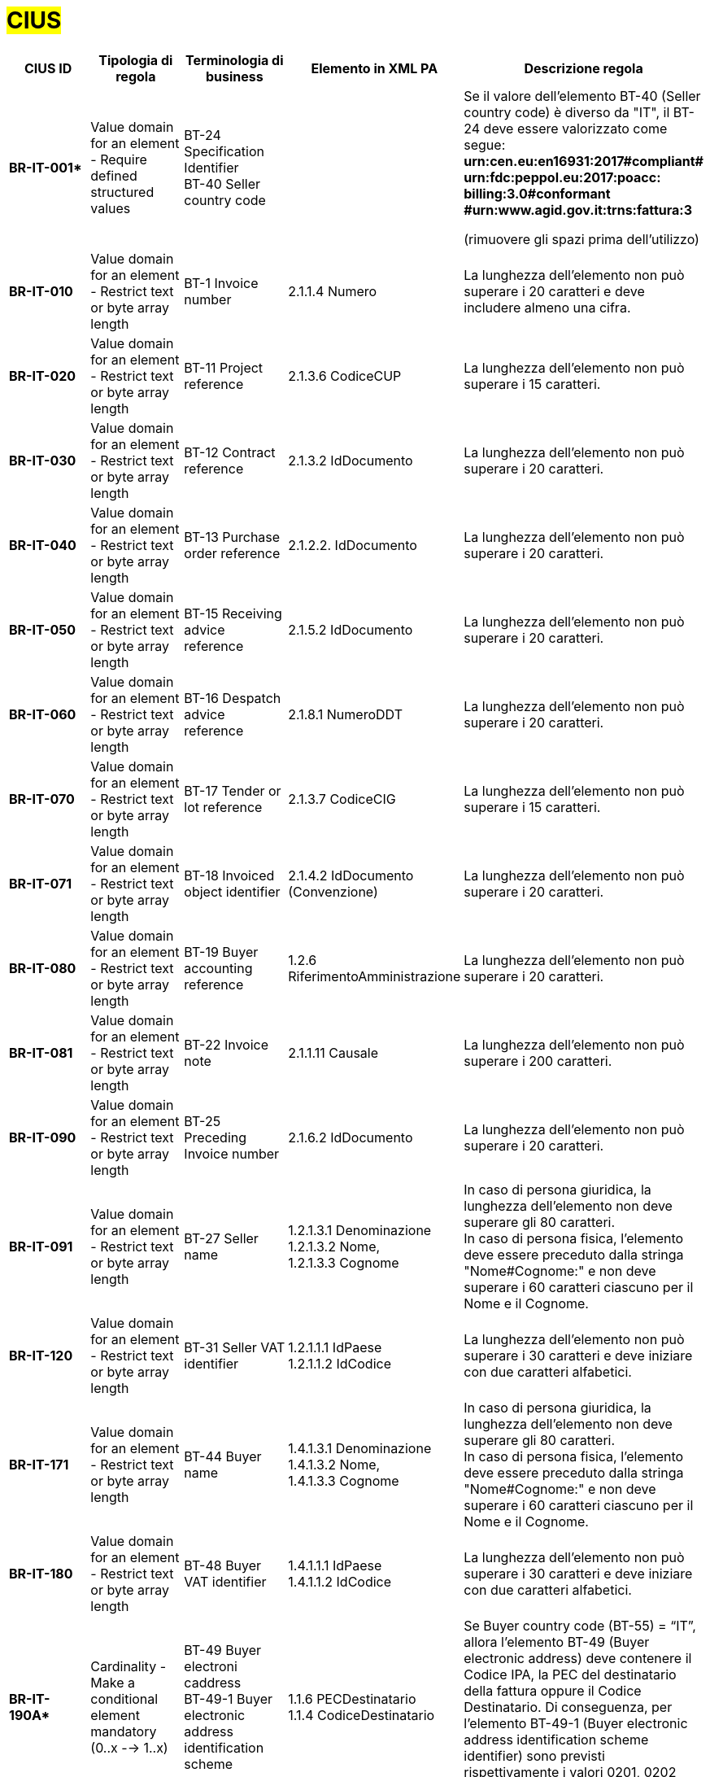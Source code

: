 

= #CIUS#


[cols="3s,3,3,4,5", options="header"]
|====

^.^|CIUS ID
^.^|Tipologia di regola
^.^|Terminologia di business
^.^|Elemento in XML PA
^.^|Descrizione regola

|BR-IT-001*
|Value domain for an element - Require defined structured values
|BT-24 Specification Identifier + 
BT-40 Seller country code
|
|Se il valore dell’elemento BT-40 (Seller country 
code) è diverso da "IT", il BT-24 deve essere
valorizzato come segue: + 
*urn:cen.eu:en16931:2017#compliant# urn:fdc:peppol.eu:2017:poacc: billing:3.0#conformant #urn:www.agid.gov.it:trns:fattura:3*

(rimuovere gli spazi prima dell'utilizzo)

|BR-IT-010
|Value domain for an element - Restrict text or byte array length
|BT-1 Invoice number
|2.1.1.4 Numero
|La lunghezza dell'elemento non può superare i 20 caratteri e deve includere almeno una cifra.

|BR-IT-020
|Value domain for an element - Restrict text or byte array length
|BT-11 Project reference
|2.1.3.6 CodiceCUP
|La lunghezza dell'elemento non può superare i 15 caratteri.

|BR-IT-030
|Value domain for an element - Restrict text or byte array length
|BT-12 Contract reference
|2.1.3.2 IdDocumento
|La lunghezza dell'elemento non può superare i 20 caratteri.

|BR-IT-040
|Value domain for an element - Restrict text or byte array length
|BT-13 Purchase order reference
|2.1.2.2. IdDocumento
|La lunghezza dell'elemento non può superare i 20 caratteri.

|BR-IT-050
|Value domain for an element - Restrict text or byte array length
|BT-15 Receiving advice reference
|2.1.5.2 IdDocumento
|La lunghezza dell'elemento non può superare i 20 caratteri.

|BR-IT-060
|Value domain for an element - Restrict text or byte array length
|BT-16 Despatch advice reference
|2.1.8.1 NumeroDDT
|La lunghezza dell'elemento non può superare i 20 caratteri.

|BR-IT-070
|Value domain for an element - Restrict text or byte array length
|BT-17 Tender or lot reference
|2.1.3.7 CodiceCIG
|La lunghezza dell'elemento non può superare i 15 caratteri.

|BR-IT-071
|Value domain for an element - Restrict text or byte array length
|BT-18 Invoiced object identifier
|2.1.4.2 IdDocumento (Convenzione)
|La lunghezza dell'elemento non può superare i 20 caratteri.

|BR-IT-080
|Value domain for an element - Restrict text or byte array length
|BT-19 Buyer accounting reference
|1.2.6 RiferimentoAmministrazione
|La lunghezza dell'elemento non può superare i 20 caratteri.

|BR-IT-081
|Value domain for an element - Restrict text or byte array length
|BT-22 Invoice note
|2.1.1.11 Causale
|La lunghezza dell'elemento non può superare i 200 caratteri. 

|BR-IT-090
|Value domain for an element - Restrict text or byte array length
|BT-25 Preceding Invoice number
|2.1.6.2 IdDocumento
|La lunghezza dell'elemento non può superare i 20 caratteri.

|BR-IT-091
|Value domain for an element - Restrict text or byte array length
|BT-27 Seller name
|1.2.1.3.1 Denominazione +
1.2.1.3.2 Nome, +
1.2.1.3.3 Cognome
|In caso di persona giuridica, la lunghezza dell'elemento non deve superare gli 80 caratteri. +
In caso di persona fisica, l'elemento deve essere preceduto dalla stringa "Nome#Cognome:" e non deve superare i 60 caratteri ciascuno per il Nome e il Cognome.

|BR-IT-120
|Value domain for an element - Restrict text or byte array length
|BT-31 Seller VAT identifier
|1.2.1.1.1 IdPaese +
1.2.1.1.2 IdCodice
|La lunghezza dell'elemento non può superare i 30 caratteri e deve iniziare con due caratteri alfabetici.

|BR-IT-171
|Value domain for an element - Restrict text or byte array length
|BT-44 Buyer name
|1.4.1.3.1 Denominazione +
1.4.1.3.2 Nome, +
1.4.1.3.3 Cognome
|In caso di persona giuridica, la lunghezza dell'elemento non deve superare gli 80 caratteri. +
In caso di persona fisica, l'elemento deve essere preceduto dalla stringa "Nome#Cognome:" e non deve superare i 60 caratteri ciascuno per il Nome e il Cognome.

|BR-IT-180
|Value domain for an element - Restrict text or byte array length
|BT-48 Buyer VAT identifier
|1.4.1.1.1 IdPaese +
1.4.1.1.2 IdCodice
|La lunghezza dell'elemento non può superare i 30 caratteri e deve iniziare con due caratteri alfabetici.

|BR-IT-190A*
|Cardinality - Make a conditional element mandatory (0..x --> 1..x)
|BT-49 Buyer electroni caddress +
BT-49-1 Buyer electronic address identification scheme
|1.1.6 PECDestinatario +
1.1.4 CodiceDestinatario
|Se Buyer country code (BT-55) = “IT”, allora l'elemento BT-49 (Buyer electronic address) deve contenere il Codice IPA, la PEC del destinatario della fattura oppure il Codice Destinatario. Di conseguenza, per l'elemento BT-49-1 (Buyer electronic address identification scheme identifier) sono previsti rispettivamente i valori 0201, 0202 oppure 0205.

|BR-IT-200
|Value domain for an element - Restrict text or byte array length
|BT-49 Buyer electronic address +
BT-49-1 Buyer electronic address identification scheme 
|1.1.4 CodiceDestinatario
|Se l'elemento BT-49-1 (Buyer electronic address identification scheme identifier) contiene il valore "0201", l'elemento BT-49 (Buyer electronic address) deve contenere un codice IPA con lunghezza pari a 6 caratteri alfanumerici maiuscoli.

|BR-IT-210
|Cardinality - Make a conditional element mandatory (0..x --> 1..x)
|BT-50 Buyer address line 1 +
BT-51 Buyer address line 2 +
BT-52 Buyer city +
BT-53 Buyer post code 
|1.4.2.1 Indirizzo +
1.4.2.2 NumeroCivico +
1.4.2.4 Comune +
1.4.2.3 CAP +
|Se Buyer country code (BT-55) = “IT”, tutti gli elementi sono obbligatori a meno del Numero Civico.

|BR-IT-220
|Value domain for an element - Require defined structured values
|BT-54 Buyer country subdivision
|1.4.2.5 Provincia
|Se Buyer country code (BT-55) = “IT”, per l'elemento BT-54 Buyer country subdivision deve essere utilizzato uno dei valori della lista delle province italiane. Altrimenti l'informazione è riportata in allegato.

|BR-IT-222
|Value domain for an element - Restrict text or byte array length
|BT-62 Seller tax representative
|1.3.1.3.1 Denominazione +
1.3.1.3.2 Nome, +
1.3.1.3.3 Cognome
|In caso di persona giuridica, la lunghezza dell'elemento non deve superare gli 80 caratteri. +
In caso di persona fisica, l'elemento deve essere preceduto dalla stringa "Nome#Cognome:" e non deve superare i 60 caratteri ciascuno per il Nome e il Cognome.

|BR-IT-230
|Value domain for an element - Restrict text or byte array length
|BT-63 Seller tax representa tive VAT identifier
|1.3.1.1.1 IdPaese +
1.3.1.1.2 IdCodice
|La lunghezza dell'elemento non può superare i 30 caratteri e deve iniziare con due caratteri alfabetici.

|BR-IT-240
|Cardinality - Make a conditional element mandatory (0..x --> 1..x)
|BT-75 Deliver to address line 1 +
BT-77 Deliver to city +
BT-78 Deliver to post code +
|2.1.9.12.1 Indirizzo +
2.1.9.12.4 Comune +
2.1.9.12.3 CAP +
|Se il valore dell’elemento BT-80 Deliver to country code è ”IT”, gli elementi devono essere obbligatoriamente valorizzati.

|BR-IT-250
|Value domain for an element - Require defined structured values
|BT-79 Deliver to country subdivision
|2.1.9.12.5 Provincia
|Se l'elemento BT-80 Deliver to country code ha valore "IT", per l'elemento BT-79 Deliver to country subdivision deve essere utilizzato uno dei valori della lista delle province italiane. Altrimenti l'informazione deve essere riportata in allegato.

|BR-IT-260
|Cardinality - Make a conditional element mandatory (0..x --> 1..x)
|BG-16 Payment instructions
|2.4 DatIPagamento
|Il gruppo di elementi BG-16 Payment instructions deve essere obbligatorio.

|BR-IT-261
|Cardinality - Make a conditional element mandatory (0..x --> 1..x)
|BT-20 Payment terms
|2.4.1 CondizioniPagamento +
2.4.2.4 GiorniTerminiPagamento
|L'elemento BT-20 Payment Terms deve essere obbligatoriamente valorizzato.

|BR-IT-270
|Business Terms - Make semantic definition narrower
|BT-84 Payment account identifier
|2.4.2.13 IBAN
|L'identificativo del pagamento BT-84 Payment account identifier deve essere un codice IBAN.

|BR-IT-280
|Value domain for an element - Require defined structured values
|BT-86 Payment service provider identifier
|2.4.2.16 BIC
|La lunghezza dell'elemento deve essere compresa fra 8 e 11 caratteri (BIC).

|BR-IT-290
|Value domain for an element - Require defined structured values
|BT-92 Document level allowance amount + 
BT-99 Document level charge amount
|2.2.1.9 PrezzoUnitario +
2.2.1.11 PrezzoTotale
|La lunghezza dell'elemento non può superare i 15 caratteri incluso 2 cifre decimali.

|BR-IT-300
|Value domain for an element - Require defined structured values
|BT-112 Invoice total amount with VAT
|2.1.1.9 ImportoTotaleDocumento
|La lunghezza dell'elemento non può superare i 15 caratteri incluso 2 cifre decimali.

|BR-IT-310
|Value domain for an element - Require defined structured values
|BT-114 Rounding amount
|2.1.1.10 Arrotondamento
|La lunghezza dell'elemento non può superare i 15 caratteri incluso 2 cifre decimali.

|BR-IT-320
|Value domain for an element - Require defined structured values
|BT-115 Amount due for payment
|2.4.2.6 ImportoPagamento
|La lunghezza dell'elemento non può superare i 15 caratteri incluso 2 cifre decimali.

|BR-IT-330
|Value domain for an element - Require defined structured values
|BT-116 VAT category taxable amount
|2.2.2.5 ImponibileImporto
|La lunghezza dell'elemento non può superare i 15 caratteri incluso 2 cifre decimali.

|BR-IT-340
|Value domain for an element - Require defined structured values
|BT-117 VAT category tax amount
|2.2.2.6 Imposta
|La lunghezza dell'elemento non può superare i 15 caratteri incluso 2 cifre decimali.

|BR-IT-350
|Codes and identifiers - Mark defined values as not allowed
|BT-118 VAT category code +
BT-95 Document level allowence VAT category code +
BT-102 Document level charge VAT category code +
BT-151 invoiced item VAT category code
|
|I valori accettati sono esclusivamente AE E S G K Z B.

|BR-IT-360
|Cardinality - Make a conditional element mandatory (0..x --> 1..x)
|BT-124 External document location + 
BT-125 Attached document
|2.5.5 Attachment
|Se l'elemento l’elemento BT-122 Supporting document reference è valorizzato, è obbligatorio valorizzare almeno uno degli elementi BT-124 External document location e BT- 125 Attached document.

|BR-IT-361
|Value domain for an element - Restrict text or byte array length
|BT-126 Invoice line identifier
|2.2.1.1 NumeroLinea
|L'elemento deve essere di tipo numerico e non superiore a "9999".

|BR-IT-370
|Value domain for an element - Restrict text or byte array length
|BT-128 Invoice line object identifier
|2.1.2.5 Codice Commessa Convenzione, + 
2.1.3.2 IdDocumento (Contratto), + 
2.1.3.6 CodiceCUP, +
2.1.3.7 CodiceCIG, + 
2.1.4.2 IdDocumento (Convenzione)
|La lunghezza dell'elemento non può superare i 100 caratteri.

|BR-IT-380
|Value domain for an element - Require defined structured values
|BT-129 Invoiced quantity
|2.2.1.5 Quantita
|La lunghezza dell'elemento non deve essere superiore a 21 caratteri e l'elemento dovrà avere 8 cifre decimali.

|BR-IT-390
|Value domain for an element - Require defined structured values
|BT-131 Invoice line net amount
|2.2.1.11 PrezzoTotale
|La lunghezza dell'elemento non può superare i 15 caratteri incluso 2 cifre decimali.

|BR-IT-400
|Value domain for an element - Restrict text or byte array length
|BT-132 Reference d purchase order line reference
|2.1.2.4 NumItem
|La lunghezza dell'elemento non può superare i 20 caratteri.

|BR-IT-410
|Value domain for an element - Restrict text or byte array length
|BT-133 Invoice line Buyer accounting reference
|2.2.1.15 RiferimentoAmministrazione
|La lunghezza dell'elemento non può superare i 20 caratteri.

|BR-IT-431*
|Value domain for an element - Restrict text or byte array length
|BT-147 Item price discount
|2.2.1.10.3 Importo
|La lunghezza dell'elemento non deve essere superiore a 21 caratteri e l'elemento potrà avere fino a 8 cifre decimali.

|BR-IT-432*
|Cardinality - Make a conditional element mandatory (0..x --> 1..x)
|BT-148 Item gross price
|2.2.1.9 PrezzoUnitario
|Il BT-148 Item gross price deve essere obbligatoriamente valorizzato.

|BR-IT-433*
|Value domain for an element - Restrict text or byte array length
|BT-148 Item gross price
|2.2.1.9 PrezzoUnitario
|La lunghezza dell'elemento non deve essere superiore a 21 caratteri e l'elemento potrà avere fino a 8 cifre decimali.

|BR-IT-440
|Value domain for an element - Restrict text or byte array length
|BT-155 Item Seller's identifier
|2.2.1.3.1 Codice Tipo +
2.2.1.3.2 CodiceValore
|La lunghezza dell'elemento non può superare i 35 caratteri.

|BR-IT-470
|Value domain for an element - Restrict text or byte array length
|BT-158 Item classificati on identifier
|2.2.1.3.1 Codice Tipo +
2.2.1.3.2 CodiceValore
|La lunghezza dell'elemento non può superare i 35 caratteri.

|BR-IT-520A*
|Add new non-conflicting business rule to existing element(s)
|BT-47 Buyer legal registration identifier +
BT-48 Buyer VAT identifier
|1.4.1.2 CodiceFiscale +
1.4.1.1 IdFiscaleIVA
|Se Buyer country code (BT-55) = “IT”, almeno uno degli elementi BT-48 (Buyer VAT identifier) o BT-47 (Buyer legal registration identifier) deve essere valorizzato.

|BR-IT-520B*
|Value domain for an element - Restrict text or byte array length
|BT-47 Buyer legal registration identifier 
|1.4.1.2 CodiceFiscale
|Se Buyer country code (BT-55)="IT", la lunghezza dell’elemento è compresa fra 11 e 16 caratteri.

|BR-IT-520C*
|Cardinality - Make a conditional element mandatory (0..x -- > 1..x)
|BT-47-1 Buyer legal registration identifier scheme identifier
|1.4.1.2 CodiceFiscale
|Se Buyer country code (BT-55) = “IT” ed esiste l'elemento Buyer legal registration identifier (BT-47), allora l'elemento Buyer legal registration identifier scheme identifier (BT-47-1) è obbligatorio e contiene il valore "0210".

|BR-IT-521
|Value domain for an element - Restrict text or byte array length
|BT-46 Buyer identifier
|1.4.1.3.5 Codice EORI
|Se Buyer country code (BT-55) = “IT”, il Codice EORI (BT-46 Buyer identifier) deve essere preceduto dal prefisso 'EORI:' ed avere la lunghezza del codice compresa fra 13 e 17 caratteri alfanumerici.

|BR-IT-530
|Value domain for an element - Restrict text or byte array length
|BT-153 Item Name +
BT-154 Item Description
|2.2.1.4 Descrizione
|La lunghezza della concatenazione degli elementi non può superare i 1000 caratteri riconducibili ai blocchi Unicode Basic Latin e/o Latin 1-Supplement.


|====
(*) _regola della Peppol Authority nazionale che integra le specifiche tecniche AdE_ 